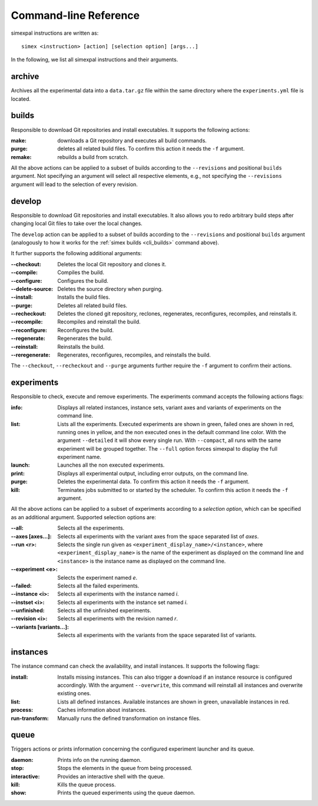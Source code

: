 .. _CommandLineReference:

Command-line Reference
======================

simexpal instructions are written as:

::

   simex <instruction> [action] [selection option] [args...]

In the following, we list all simexpal instructions and their arguments.

archive
-------
Archives all the experimental data into a ``data.tar.gz`` file within the same directory
where the ``experiments.yml`` file is located.

.. _cli_builds:

builds
------

Responsible to download Git repositories and install executables.
It supports the following actions:

:make: downloads a Git repository and executes all build commands.
:purge: deletes all related build files. To confirm this action it needs the ``-f`` argument.
:remake: rebuilds a build from scratch.

All the above actions can be applied to a subset of builds according to the ``--revisions`` and
positional ``builds`` argument. Not specifying an argument will select all respective elements, e.g.,
not specifying the ``--revisions`` argument will lead to the selection of every revision.

develop
-------

Responsible to download Git repositories and install executables. It also allows you to redo arbitrary
build steps after changing local Git files to take over the local changes.

The ``develop`` action can be applied to a subset of builds according to the ``--revisions`` and
positional ``builds`` argument (analogously to how it works for the :ref:`simex builds <cli_builds>`
command above).

It further supports the following additional arguments:

:--checkout:      Deletes the local Git repository and clones it.
:--compile:       Compiles the build.
:--configure:     Configures the build.
:--delete-source: Deletes the source directory when purging.
:--install:       Installs the build files.
:--purge:         Deletes all related build files.
:--recheckout:    Deletes the cloned git repository, reclones, regenerates,
                  reconfigures, recompiles, and reinstalls it.
:--recompile:     Recompiles and reinstall the build.
:--reconfigure:   Reconfigures the build.
:--regenerate:    Regenerates the build.
:--reinstall:     Reinstalls the build.
:--reregenerate:  Regenerates, reconfigures, recompiles, and reinstalls the build.

The ``--checkout``, ``--recheckout`` and ``--purge`` arguments further require the ``-f`` argument to confirm
their actions.

experiments
-----------

Responsible to check, execute and remove experiments. The experiments command
accepts the following actions flags:

:info:   Displays all related instances, instance sets, variant axes and variants
         of experiments on the command line.

:list:   Lists all the experiments. Executed experiments are shown in green,
         failed ones are shown in red, running ones in yellow, and the non
         executed ones in the default command line color. With the argument
         ``--detailed`` it will show every single run. With ``--compact``, all
         runs with the same experiment will be grouped together. The ``--full``
         option forces simexpal to display the full experiment name.

:launch: Launches all the non executed experiments.

:print:  Displays all experimental output, including error outputs, on the command line.

:purge:  Deletes the experimental data. To confirm this action it needs the ``-f`` argument.

:kill:   Terminates jobs submitted to or started by the scheduler. To confirm
         this action it needs the ``-f`` argument.

All the above actions can be applied to a subset of experiments according to a `selection option`,
which can be specified as an additional argument. Supported selection options are:

:--all:                    Selects all the experiments.
:--axes [axes...]:         Selects all experiments with the variant axes from
                           the space separated list of *axes*.
:--run <r>:                Selects the single run given as
                           ``<experiment_display_name>/<instance>``, where
                           ``<experiment_display_name>`` is the name of the
                           experiment as displayed on the command line and
                           ``<instance>`` is the instance name as displayed on
                           the command line.
:--experiment <e>:         Selects the experiment named *e*.
:--failed:                 Selects all the failed experiments.
:--instance <i>:           Selects all experiments with the instance named *i*.
:--instset <i>:            Selects all experiments with the instance set named *i*.
:--unfinished:             Selects all the unfinished experiments.
:--revision <i>:           Selects all experiments with the revision named *r*.
:--variants [variants...]: Selects all experiments with the variants from the
                           space separated list of variants.

instances
---------

The instance command can check the availability, and install instances. It
supports the following flags:

:install:         Installs missing instances. This can also trigger a download if an
                  instance resource is configured accordingly. With the argument
                  ``--overwrite``, this command will reinstall all instances and
                  overwrite existing ones.

:list:            Lists all defined instances. Available instances are shown in green,
                  unavailable instances in red.

:process:         Caches information about instances.

:run-transform:   Manually runs the defined transformation on instance files.

queue
-----

Triggers actions or prints information concerning the configured experiment
launcher and its queue.

:daemon:       Prints info on the running daemon.

:stop:         Stops the elements in the queue from being processed.

:interactive:  Provides an interactive shell with the queue.

:kill:         Kills the queue process.

:show:         Prints the queued experiments using the queue daemon.
